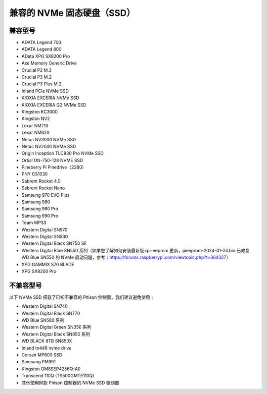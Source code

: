 兼容的 NVMe 固态硬盘（SSD）
============================

兼容型号
---------------------------

* ADATA Legend 700  
* ADATA Legend 800  
* AData XPG SX8200 Pro  

* Axe Memory Generic Drive  

* Crucial P2 M.2  
* Crucial P3 M.2  
* Crucial P3 Plus M.2  

* Inland PCIe NVMe SSD  

* KIOXIA EXCERIA NVMe SSD  
* KIOXIA EXCERIA G2 NVMe SSD  

* Kingston KC3000  
* Kingston NV2  

* Lexar NM710  
* Lexar NM620  

* Netac NV3000 NVMe SSD  
* Netac NV2000 NVMe SSD  

* Origin Inception TLC830 Pro NVMe SSD  
* Ortial ON-750-128 NVME SSD  

* Pineberry Pi Pinedrive（2280）  

* PNY CS1030  

* Sabrent Rocket 4.0  
* Sabrent Rocket Nano  

* Samsung 970 EVO Plus  
* Samsung 980  
* Samsung 980 Pro  
* Samsung 990 Pro  

* Team MP33  

* Western Digital SN570
* Western Digital SN530
* Western Digital Black SN750 SE
* Western Digital Blue SN550 系列（如果您了解如何安装最新版 rpi-eeprom 更新，pieeprom-2024-01-24.bin 已修复 WD Blue SN550 的 NVMe 启动问题，参考：https://forums.raspberrypi.com/viewtopic.php?t=364327）

* XPG GAMMIX S70 BLADE  
* XPG SX8200 Pro  


不兼容型号
--------------------------

以下 NVMe SSD 搭载了已知不兼容的 Phison 控制器，我们建议避免使用：

* Western Digital SN740
* Western Digital Black SN770
* WD Blue SN580 系列
* Western Digital Green SN350 系列
* Western Digital Black SN850 系列
* WD BLACK 8TB SN850X
* Inland tn446 nvme drive
* Corsair MP600 SSD
* Samsung PM991
* Kingston OM8SEP4256Q-A0
* Transcend 110Q (TS500GMTE110Q)  
* 其他使用同款 Phison 控制器的 NVMe SSD 驱动器  
